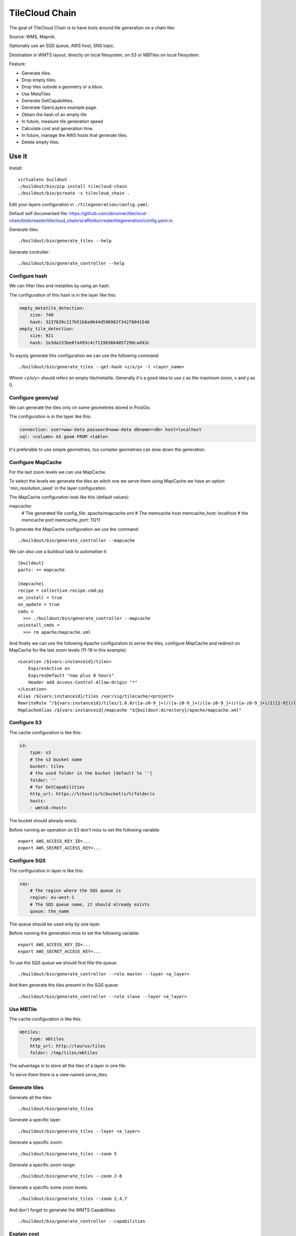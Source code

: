 TileCloud Chain
===============

The goal of TileCloud Chain is to have tools around tile generation on a chain like:

Source: WMS, Mapnik.

Optionally use an SQS queue, AWS host, SNS topic.

Destination in WMTS layout, directly on local filesystem, on S3 or MBTiles on local filesystem.

Feature:

- Generate tiles.
- Drop empty tiles.
- Drop tiles outside a geometry or a bbox.
- Use MetaTiles
- Generate GetCapabilities.
- Generate OpenLayers example page.
- Obtain the hash of an empty tile
- In future, measure tile generation speed
- Calculate cost and generation time.
- In future, manage the AWS hosts that generate tiles.
- Delete empty tiles.


Use it
------

Install::

    virtualenv buildout
    ./buildout/bin/pip install tilecloud-chain
    ./buildout/bin/pcreate -s tilecloud_chain .

Edit your layers configuration in ``./tilegeneration/config.yaml``.

Default self documented file: https://github.com/sbrunner/tilecloud-chain/blob/master/tilecloud_chain/scaffolds/create/tilegeneration/config.yaml.in.

Generate tiles::

    ./buildout/bin/generate_tiles --help

Generate controller::

    ./buildout/bin/generate_controller --help


Configure hash
~~~~~~~~~~~~~~

We can filter tiles and metatiles by using an hash.

The configuration of this hash is in the layer like this:

.. code:: yaml

    empty_metatile_detection:
        size: 740
        hash: 3237839c217b51b8a9644d596982f342f8041546
    empty_tile_detection:
        size: 921
        hash: 1e3da153be87a493c4c71198366485f290cad43c

To eaysly generate this configuration we can use the following command::

    ./buildout/bin/generate_tiles --get-hash <z/x/y> -l <layer_name>

Where `<z/x/y>` should refers en empty tile/metatile. Generally it's a good
idea to use z as the maximum zoom, x and y as 0.


Configure geom/sql
~~~~~~~~~~~~~~~~~~

We can generate the tiles only on some geometries stored in PostGis.

The configuration is in the layer like this:

.. code:: yaml

    connection: user=www-data password=www-data dbname=<db> host=localhost
    sql: <column> AS geom FROM <table>

It's preferable to use simple geometries, too complex geometries can slow down the generation.


Configure MapCache
~~~~~~~~~~~~~~~~~~

For the last zoom levels we can use MapCache.

To select the levels we generate the tiles an witch one we serve them using MapCache
we have an option 'min_resolution_seed' in the layer configuration.

The MapCache configuration look like this (default values):

.. code:: yaml

mapcache:
    # The generated file
    config_file: apache/mapcache.xml
    # The memcache host
    memcache_host: localhost
    # the memcache port
    memcache_port: 11211

To generate the MapCache configuration we use the command::

    ./buildout/bin/generate_controller --mapcache

We can also use a buildout task to automatise it::

    [buildout]
    parts: += mapcache

    [mapcache]
    recipe = collective.recipe.cmd:py
    on_install = true
    on_update = true
    cmds =
      >>> ./buildout/bin/generate_controller --mapcache
    uninstall_cmds =
      >>> rm apache/mapcache.xml

And finally we can use the following Apache configuration to serve the
tiles, configure MapCache and redirect on MapCache for the last zoom levels
(11-19 in this example)::

    <Location /${vars:instanceid}/tiles>
        ExpiresActive on
        ExpiresDefault "now plus 8 hours"
        Header add Access-Control-Allow-Origin "*"
    </Location>
    Alias /${vars:instanceid}/tiles /var/sig/tilecache/<project>
    RewriteRule ^/${vars:instanceid}/tiles/1.0.0/([a-z0-9_]+)/([a-z0-9_]+)/([a-z0-9_]+)/([a-z0-9_]+)/1([1-9])/(.*)$ /${vars:instanceid}/mapcache/wmts/1.0.0/$1/$2/$3/$4/1$5/$6 [PT]
    MapCacheAlias /${vars:instanceid}/mapcache "${buildout:directory}/apache/mapcache.xml"


Configure S3
~~~~~~~~~~~~

The cache configuration is like this:

.. code:: yaml

    s3:
        type: s3
        # the s3 bucket name
        bucket: tiles
        # the used folder in the bucket [default to '']
        folder: ''
        # for GetCapabilities
        http_url: https://%(host)s/%(bucket)s/%(folder)s
        hosts:
        - wmts0.<host>

The bucket should already exists.

Before running an operation on S3 don't miss to set the following variable::

    export AWS_ACCESS_KEY_ID=...
    export AWS_SECRET_ACCESS_KEY=...


Configure SQS
~~~~~~~~~~~~~

The configuration in layer is like this:

.. code:: yaml

    sqs:
        # The region where the SQS queue is
        region: eu-west-1
        # The SQS queue name, it should already exists
        queue: the_name

The queue should be used only by one layer.

Before running the generation miss to set the following variable::

    export AWS_ACCESS_KEY_ID=...
    export AWS_SECRET_ACCESS_KEY=...

To use the SQS queue we should first fille the queue::

    ./buildout/bin/generate_controller --role master --layer <a_layer>

And then generate the tiles present in the SQS queue::

    ./buildout/bin/generate_controller --role slave --layer <a_layer>


Use MBTile
~~~~~~~~~~

The cache configuration is like this:

.. code:: yaml

    mbtiles:
        type: mbtiles
        http_url: http://taurus/tiles
        folder: /tmp/tiles/mbtiles

The advantage is to store all the tiles of a layer in one file.

To serve them there is a view named `serve_tiles`.


Generate tiles
~~~~~~~~~~~~~~

Generate all the tiles::

    ./buildout/bin/generate_tiles

Generate a specific layer::

    ./buildout/bin/generate_tiles --layer <a_layer>

Generate a specific zoom::

    ./buildout/bin/generate_tiles --zoom 5

Generate a specific zoom range::

    ./buildout/bin/generate_tiles --zoom 2-8

Generate a specific some zoom levels::

    ./buildout/bin/generate_tiles --zoom 2,4,7

And don't forget to generate the WMTS Capabilities::

    ./buildout/bin/generate_controller --capabilities

Explain cost
~~~~~~~~~~~~~

Configuration (default values):

.. code:: yaml

    cost:
        # [nb/month]
        request_per_layers: 10000000
        # GeoData size [Go]
        esb_size: 100
        cloudfront:
            download: 0.12,
            get: 0.009
        ec2:
            usage: 0.17
        esb:
            io: 260.0,
            storage: 0.11
        esb_size: 100
        request_per_layers: 10000000
        s3:
            download: 0.12,
            get: 0.01,
            put: 0.01,
            storage: 0.125
        sqs:
            request: 0.01


Layer configuration (default values):

.. code:: yaml

    cost:
        metatile_generation_time: 30.0,
        tile_generation_time: 30.0,
        tile_size: 20.0,
        tileonly_generation_time: 60.0

The following commands can be used to know the time and cost to do generation.

    ./buildout/bin/generate_controller --cost

This suppose that you use a separate AWS host to generate the tiles.


Configure SNS
~~~~~~~~~~~~~

SNS can be used to send a message when the generation ends.

The configuration is like this:

.. code:: yaml

    sns:
        topic: arn:aws:sns:eu-west-1:your-account-id:tilecloud
        region: eu-west-1

The topic should already exists.

Before running the generation miss to set the following variable::

    export AWS_ACCESS_KEY_ID=...
    export AWS_SECRET_ACCESS_KEY=...


Openlayers pink tiles
~~~~~~~~~~~~~~~~~~~~

To avoid the OpenLayers red tiles on missing empty tiles we can add the following CSS rule:

.. code:: css

    .olImageLoadError {
        display: none;
    }


OpenLayers test page
~~~~~~~~~~~~~~~~~~~~

To generate a test page use::

    ./buildout/bin/generate_controller --openlayers-test


Configure and explain AWS
~~~~~~~~~~~~~~~~~~~~~~~~~

The generation can be deported on an external host.


Other usefull options
~~~~~~~~~~~~~~~~~~~~~

`--verbose` or `-v`: used to display info message.

`--debug` or `-d`: used to display debug message, pleas use this option to report issue.

`--test` or `-t` <n>: used to generate only <n> tiles, useful for test.


Important remarks
~~~~~~~~~~~~~~~~~~~

Especially on S3 the grid name, the layer name, the dimensions, can't be changed
(understand if we want to change them we should regenerate all the tiles).

By default we also can't insert a zoom level, if you think that you need it we can
set the grid property `matrix_identifier: resolution`, bit it don't work with MapCache.

Please use the ``--debug`` to report issue.


From source
-----------

Build it::

    python bootstrap.py --distribute -v 1.7.1
    ./buildout/bin/buildout


Changes
-------


Release 0.5
~~~~~~~~~~~

1. SQS config change:

.. code:: javascript

    layers:
        layer_name:
            sqs:
                # The region where the SQS queue is
                region: eu-west-1
                # The SQS queue name, it should already exists
                queue: the_name

2. Add debug option (--debug), please use it to report issue.
